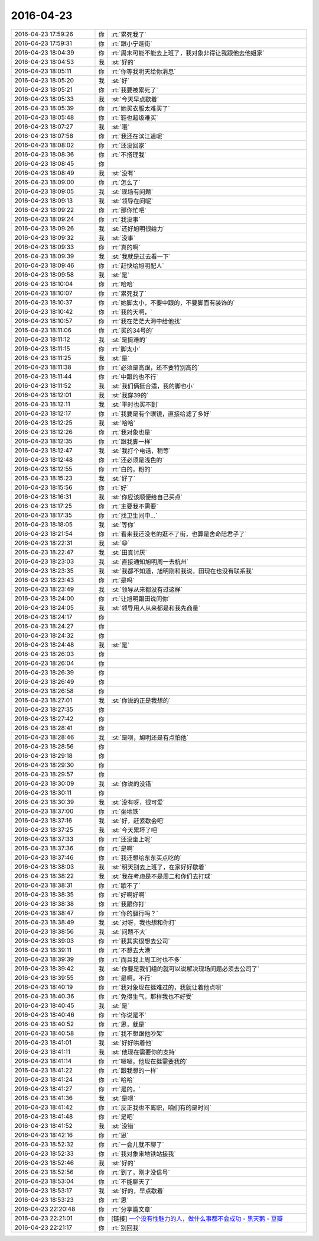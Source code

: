 2016-04-23
-------------

.. list-table::
   :widths: 25, 1, 60

   * - 2016-04-23 17:59:26
     - 你
     - :rt:`累死我了`
   * - 2016-04-23 17:59:31
     - 你
     - :rt:`跟小宁逛街`
   * - 2016-04-23 18:04:39
     - 你
     - :rt:`周末可能不能去上班了，我对象非得让我跟他去他姐家`
   * - 2016-04-23 18:04:53
     - 我
     - :st:`好的`
   * - 2016-04-23 18:05:11
     - 你
     - :rt:`你等我明天给你消息`
   * - 2016-04-23 18:05:20
     - 我
     - :st:`好`
   * - 2016-04-23 18:05:21
     - 你
     - :rt:`我要被累死了`
   * - 2016-04-23 18:05:33
     - 我
     - :st:`今天早点歇着`
   * - 2016-04-23 18:05:39
     - 你
     - :rt:`她买衣服太难买了`
   * - 2016-04-23 18:05:48
     - 你
     - :rt:`鞋也超级难买`
   * - 2016-04-23 18:07:27
     - 我
     - :st:`哦`
   * - 2016-04-23 18:07:58
     - 你
     - :rt:`我还在滨江道呢`
   * - 2016-04-23 18:08:02
     - 你
     - :rt:`还没回家`
   * - 2016-04-23 18:08:36
     - 你
     - :rt:`不搭理我`
   * - 2016-04-23 18:08:45
     - 你
     - .. image:: images/da0d1f6fd266865f00ffac844791590b.gif
          :width: 100px
   * - 2016-04-23 18:08:49
     - 我
     - :st:`没有`
   * - 2016-04-23 18:09:00
     - 你
     - :rt:`怎么了`
   * - 2016-04-23 18:09:05
     - 我
     - :st:`现场有问题`
   * - 2016-04-23 18:09:13
     - 我
     - :st:`领导在问呢`
   * - 2016-04-23 18:09:22
     - 你
     - :rt:`那你忙吧`
   * - 2016-04-23 18:09:24
     - 你
     - :rt:`我没事`
   * - 2016-04-23 18:09:26
     - 我
     - :st:`还好旭明很给力`
   * - 2016-04-23 18:09:32
     - 我
     - :st:`没事`
   * - 2016-04-23 18:09:33
     - 你
     - :rt:`真的啊`
   * - 2016-04-23 18:09:39
     - 我
     - :st:`我就是过去看一下`
   * - 2016-04-23 18:09:46
     - 你
     - :rt:`赶快给旭明配人`
   * - 2016-04-23 18:09:58
     - 我
     - :st:`是`
   * - 2016-04-23 18:10:04
     - 你
     - :rt:`哈哈`
   * - 2016-04-23 18:10:07
     - 你
     - :rt:`累死我了`
   * - 2016-04-23 18:10:37
     - 你
     - :rt:`她脚太小，不要中跟的，不要脚面有装饰的`
   * - 2016-04-23 18:10:42
     - 你
     - :rt:`我的天啊，`
   * - 2016-04-23 18:10:57
     - 你
     - :rt:`我在茫茫大海中给他找`
   * - 2016-04-23 18:11:06
     - 你
     - :rt:`买的34号的`
   * - 2016-04-23 18:11:12
     - 我
     - :st:`是挺难的`
   * - 2016-04-23 18:11:15
     - 你
     - :rt:`脚太小`
   * - 2016-04-23 18:11:25
     - 我
     - :st:`是`
   * - 2016-04-23 18:11:38
     - 你
     - :rt:`必须是高跟，还不要特别高的`
   * - 2016-04-23 18:11:44
     - 你
     - :rt:`中跟的也不行`
   * - 2016-04-23 18:11:52
     - 我
     - :st:`我们俩挺合适，我的脚也小`
   * - 2016-04-23 18:12:01
     - 我
     - :st:`我穿39的`
   * - 2016-04-23 18:12:11
     - 我
     - :st:`平时也买不到`
   * - 2016-04-23 18:12:17
     - 你
     - :rt:`我要是有个眼镜，直接给滤了多好`
   * - 2016-04-23 18:12:25
     - 我
     - :st:`哈哈`
   * - 2016-04-23 18:12:26
     - 你
     - :rt:`我对象也是`
   * - 2016-04-23 18:12:35
     - 你
     - :rt:`跟我脚一样`
   * - 2016-04-23 18:12:47
     - 我
     - :st:`我打个电话，稍等`
   * - 2016-04-23 18:12:48
     - 你
     - :rt:`还必须是浅色的`
   * - 2016-04-23 18:12:55
     - 你
     - :rt:`白的，粉的`
   * - 2016-04-23 18:15:23
     - 我
     - :st:`好了`
   * - 2016-04-23 18:15:56
     - 你
     - :rt:`好`
   * - 2016-04-23 18:16:31
     - 我
     - :st:`你应该顺便给自己买点`
   * - 2016-04-23 18:17:25
     - 你
     - :rt:`主要我不需要`
   * - 2016-04-23 18:17:35
     - 你
     - :rt:`找卫生间中…`
   * - 2016-04-23 18:18:05
     - 我
     - :st:`等你`
   * - 2016-04-23 18:21:54
     - 你
     - :rt:`看来我还没老的逛不了街，也算是舍命陪君子了`
   * - 2016-04-23 18:22:31
     - 我
     - :st:`😄`
   * - 2016-04-23 18:22:47
     - 我
     - :st:`田真讨厌`
   * - 2016-04-23 18:23:03
     - 我
     - :st:`直接通知旭明周一去杭州`
   * - 2016-04-23 18:23:35
     - 我
     - :st:`我都不知道，旭明刚和我说，田现在也没有联系我`
   * - 2016-04-23 18:23:43
     - 你
     - :rt:`是吗`
   * - 2016-04-23 18:23:49
     - 我
     - :st:`领导从来都没有过这样`
   * - 2016-04-23 18:24:00
     - 你
     - :rt:`让旭明跟田说问你`
   * - 2016-04-23 18:24:05
     - 我
     - :st:`领导用人从来都是和我先商量`
   * - 2016-04-23 18:24:17
     - 你
     - .. raw:: html
       
          <audio controls="controls"><source src="_static/mp3/51569.mp3" type="audio/mpeg" />不能播放语音</audio>
   * - 2016-04-23 18:24:27
     - 你
     - .. raw:: html
       
          <audio controls="controls"><source src="_static/mp3/51570.mp3" type="audio/mpeg" />不能播放语音</audio>
   * - 2016-04-23 18:24:32
     - 你
     - .. raw:: html
       
          <audio controls="controls"><source src="_static/mp3/51571.mp3" type="audio/mpeg" />不能播放语音</audio>
   * - 2016-04-23 18:24:48
     - 我
     - :st:`是`
   * - 2016-04-23 18:26:03
     - 你
     - .. raw:: html
       
          <audio controls="controls"><source src="_static/mp3/51573.mp3" type="audio/mpeg" />不能播放语音</audio>
   * - 2016-04-23 18:26:04
     - 你
     - .. raw:: html
       
          <audio controls="controls"><source src="_static/mp3/51574.mp3" type="audio/mpeg" />不能播放语音</audio>
   * - 2016-04-23 18:26:39
     - 你
     - .. raw:: html
       
          <audio controls="controls"><source src="_static/mp3/51575.mp3" type="audio/mpeg" />不能播放语音</audio>
   * - 2016-04-23 18:26:49
     - 你
     - .. raw:: html
       
          <audio controls="controls"><source src="_static/mp3/51576.mp3" type="audio/mpeg" />不能播放语音</audio>
   * - 2016-04-23 18:26:58
     - 你
     - .. raw:: html
       
          <audio controls="controls"><source src="_static/mp3/51577.mp3" type="audio/mpeg" />不能播放语音</audio>
   * - 2016-04-23 18:27:01
     - 我
     - :st:`你说的正是我想的`
   * - 2016-04-23 18:27:35
     - 你
     - .. raw:: html
       
          <audio controls="controls"><source src="_static/mp3/51579.mp3" type="audio/mpeg" />不能播放语音</audio>
   * - 2016-04-23 18:27:42
     - 你
     - .. raw:: html
       
          <audio controls="controls"><source src="_static/mp3/51580.mp3" type="audio/mpeg" />不能播放语音</audio>
   * - 2016-04-23 18:28:41
     - 你
     - .. raw:: html
       
          <audio controls="controls"><source src="_static/mp3/51581.mp3" type="audio/mpeg" />不能播放语音</audio>
   * - 2016-04-23 18:28:46
     - 我
     - :st:`是呗，旭明还是有点怕他`
   * - 2016-04-23 18:28:56
     - 你
     - .. raw:: html
       
          <audio controls="controls"><source src="_static/mp3/51583.mp3" type="audio/mpeg" />不能播放语音</audio>
   * - 2016-04-23 18:29:18
     - 你
     - .. raw:: html
       
          <audio controls="controls"><source src="_static/mp3/51584.mp3" type="audio/mpeg" />不能播放语音</audio>
   * - 2016-04-23 18:29:30
     - 你
     - .. raw:: html
       
          <audio controls="controls"><source src="_static/mp3/51585.mp3" type="audio/mpeg" />不能播放语音</audio>
   * - 2016-04-23 18:29:57
     - 你
     - .. raw:: html
       
          <audio controls="controls"><source src="_static/mp3/51586.mp3" type="audio/mpeg" />不能播放语音</audio>
   * - 2016-04-23 18:30:09
     - 我
     - :st:`你说的没错`
   * - 2016-04-23 18:30:11
     - 你
     - .. raw:: html
       
          <audio controls="controls"><source src="_static/mp3/51588.mp3" type="audio/mpeg" />不能播放语音</audio>
   * - 2016-04-23 18:30:39
     - 我
     - :st:`没有呀，很可爱`
   * - 2016-04-23 18:37:00
     - 你
     - :rt:`坐地铁`
   * - 2016-04-23 18:37:16
     - 我
     - :st:`好，赶紧歇会吧`
   * - 2016-04-23 18:37:25
     - 我
     - :st:`今天累坏了吧`
   * - 2016-04-23 18:37:33
     - 你
     - :rt:`还没坐上呢`
   * - 2016-04-23 18:37:36
     - 你
     - :rt:`是啊`
   * - 2016-04-23 18:37:46
     - 你
     - :rt:`我还想给东东买点吃的`
   * - 2016-04-23 18:38:03
     - 我
     - :st:`明天别去上班了，在家好好歇着`
   * - 2016-04-23 18:38:22
     - 我
     - :st:`我在考虑是不是周二和你们去打球`
   * - 2016-04-23 18:38:31
     - 你
     - :rt:`歇不了`
   * - 2016-04-23 18:38:35
     - 你
     - :rt:`好啊好啊`
   * - 2016-04-23 18:38:38
     - 你
     - :rt:`我跟你打`
   * - 2016-04-23 18:38:47
     - 你
     - :rt:`你的腿行吗？`
   * - 2016-04-23 18:38:49
     - 我
     - :st:`对呀，我也想和你打`
   * - 2016-04-23 18:38:56
     - 我
     - :st:`问题不大`
   * - 2016-04-23 18:39:03
     - 你
     - :rt:`我其实很想去公司`
   * - 2016-04-23 18:39:11
     - 你
     - :rt:`不想去大港`
   * - 2016-04-23 18:39:39
     - 你
     - :rt:`而且我上周工时也不多`
   * - 2016-04-23 18:39:42
     - 我
     - :st:`你要是我们组的就可以说解决现场问题必须去公司了`
   * - 2016-04-23 18:39:55
     - 你
     - :rt:`是啊，不行`
   * - 2016-04-23 18:40:19
     - 你
     - :rt:`我对象现在挺难过的，我就让着他点呗`
   * - 2016-04-23 18:40:36
     - 你
     - :rt:`免得生气，那样我也不好受`
   * - 2016-04-23 18:40:45
     - 我
     - :st:`是`
   * - 2016-04-23 18:40:46
     - 你
     - :rt:`你说是不`
   * - 2016-04-23 18:40:52
     - 你
     - :rt:`恩，就是`
   * - 2016-04-23 18:40:58
     - 你
     - :rt:`我不想跟他吵架`
   * - 2016-04-23 18:41:01
     - 我
     - :st:`好好哄着他`
   * - 2016-04-23 18:41:11
     - 我
     - :st:`他现在需要你的支持`
   * - 2016-04-23 18:41:14
     - 你
     - :rt:`嗯嗯，他现在挺需要我的`
   * - 2016-04-23 18:41:22
     - 你
     - :rt:`跟我想的一样`
   * - 2016-04-23 18:41:24
     - 你
     - :rt:`哈哈`
   * - 2016-04-23 18:41:27
     - 你
     - :rt:`是的，`
   * - 2016-04-23 18:41:36
     - 我
     - :st:`是呗`
   * - 2016-04-23 18:41:42
     - 你
     - :rt:`反正我也不离职，咱们有的是时间`
   * - 2016-04-23 18:41:48
     - 你
     - :rt:`是吧`
   * - 2016-04-23 18:41:52
     - 我
     - :st:`没错`
   * - 2016-04-23 18:42:16
     - 你
     - :rt:`恩`
   * - 2016-04-23 18:52:32
     - 你
     - :rt:`一会儿就不聊了`
   * - 2016-04-23 18:52:33
     - 你
     - :rt:`我对象来地铁站接我`
   * - 2016-04-23 18:52:46
     - 我
     - :st:`好的`
   * - 2016-04-23 18:52:56
     - 你
     - :rt:`到了，刚才没信号`
   * - 2016-04-23 18:53:04
     - 你
     - :rt:`不能聊天了`
   * - 2016-04-23 18:53:17
     - 我
     - :st:`好的，早点歇着`
   * - 2016-04-23 18:53:23
     - 你
     - :rt:`恩`
   * - 2016-04-23 22:20:48
     - 你
     - :rt:`分享篇文章`
   * - 2016-04-23 22:21:01
     - 你
     - [链接] `一个没有性魅力的人，做什么事都不会成功 - 黑天鹅 - 豆瓣 <https://m.douban.com/movie/review/4916017/>`_
   * - 2016-04-23 22:21:17
     - 你
     - :rt:`别回我`